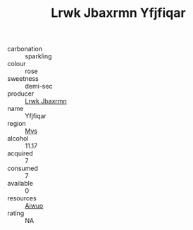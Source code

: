 :PROPERTIES:
:ID:                     a31d5ec3-f024-4a38-9984-7c02fc30ea56
:END:
#+TITLE: Lrwk Jbaxrmn Yfjfiqar 

- carbonation :: sparkling
- colour :: rose
- sweetness :: demi-sec
- producer :: [[id:a9621b95-966c-4319-8256-6168df5411b3][Lrwk Jbaxrmn]]
- name :: Yfjfiqar
- region :: [[id:70da2ddd-e00b-45ae-9b26-5baf98a94d62][Mvs]]
- alcohol :: 11.17
- acquired :: 7
- consumed :: 7
- available :: 0
- resources :: [[id:47e01a18-0eb9-49d9-b003-b99e7e92b783][Aiwuo]]
- rating :: NA


